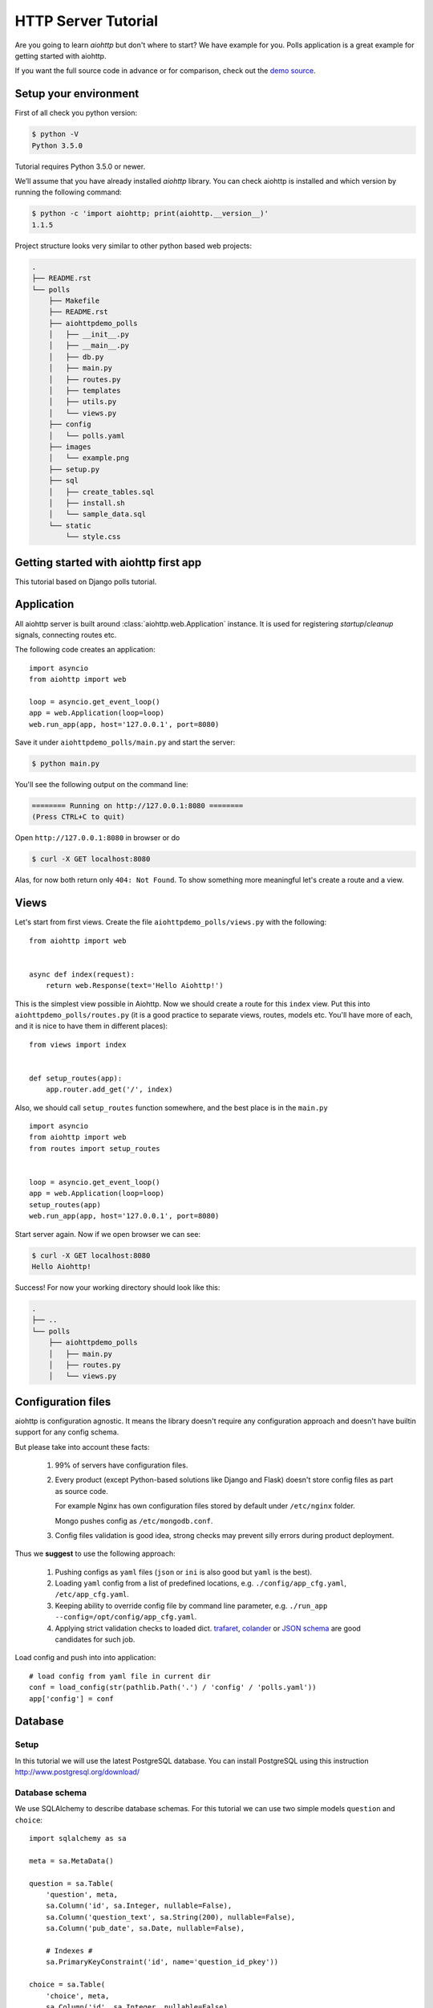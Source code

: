 .. _aiohttp-tutorial:

HTTP Server Tutorial
====================

Are you going to learn *aiohttp* but don't where to start? We have
example for you. Polls application is a great example for getting
started with aiohttp.

If you want the full source code in advance or for comparison, check out
the `demo source`_.

.. _demo source:
   https://github.com/KeepSafe/aiohttp/tree/master/demos/polls/


.. _aiohttp-tutorial-setup:

Setup your environment
----------------------

First of all check you python version:

.. code-block:: shell

 $ python -V
 Python 3.5.0

Tutorial requires Python 3.5.0 or newer.

We’ll assume that you have already installed *aiohttp* library. You can check
aiohttp is installed and which version by running the following
command:

.. code-block:: shell

 $ python -c 'import aiohttp; print(aiohttp.__version__)'
 1.1.5

Project structure looks very similar to other python based web projects:

.. code-block:: none

    .
    ├── README.rst
    └── polls
        ├── Makefile
        ├── README.rst
        ├── aiohttpdemo_polls
        │   ├── __init__.py
        │   ├── __main__.py
        │   ├── db.py
        │   ├── main.py
        │   ├── routes.py
        │   ├── templates
        │   ├── utils.py
        │   └── views.py
        ├── config
        │   └── polls.yaml
        ├── images
        │   └── example.png
        ├── setup.py
        ├── sql
        │   ├── create_tables.sql
        │   ├── install.sh
        │   └── sample_data.sql
        └── static
            └── style.css


.. _aiohttp-tutorial-introduction:

Getting started with aiohttp first app
--------------------------------------

This tutorial based on Django polls tutorial.


Application
-----------

All aiohttp server is built around :class:`aiohttp.web.Application` instance.
It is used for registering *startup*/*cleanup* signals, connecting routes etc.

The following code creates an application::

   import asyncio
   from aiohttp import web

   loop = asyncio.get_event_loop()
   app = web.Application(loop=loop)
   web.run_app(app, host='127.0.0.1', port=8080)

Save it under ``aiohttpdemo_polls/main.py`` and start the server:

.. code-block:: shell

   $ python main.py  
   
You'll see the following output on the command line:

.. code-block:: shell

   ======== Running on http://127.0.0.1:8080 ========
   (Press CTRL+C to quit)

Open ``http://127.0.0.1:8080`` in browser or do

.. code-block:: shell

   $ curl -X GET localhost:8080

Alas, for now both return only ``404: Not Found``.
To show something more meaningful let's create a route and a view.

.. _aiohttp-tutorial-views:

Views
-----

Let's start from first views. Create the file ``aiohttpdemo_polls/views.py`` with the following::

    from aiohttp import web


    async def index(request):
        return web.Response(text='Hello Aiohttp!')

This is the simplest view possible in Aiohttp. 
Now we should create a route for this ``index`` view. Put this into ``aiohttpdemo_polls/routes.py`` (it is a good practice to separate views, routes, models etc. You'll have more of each, and it is nice to have them in different places)::

    from views import index


    def setup_routes(app):
        app.router.add_get('/', index)


Also, we should call ``setup_routes`` function somewhere, and the best place is in the ``main.py`` ::

   import asyncio
   from aiohttp import web
   from routes import setup_routes


   loop = asyncio.get_event_loop()
   app = web.Application(loop=loop)
   setup_routes(app)
   web.run_app(app, host='127.0.0.1', port=8080)

Start server again. Now if we open browser we can see:

.. code-block:: shell

    $ curl -X GET localhost:8080
    Hello Aiohttp!

Success! For now your working directory should look like this:

.. code-block:: none

    .
    ├── ..
    └── polls
        ├── aiohttpdemo_polls
        │   ├── main.py
        │   ├── routes.py
        │   └── views.py

.. _aiohttp-tutorial-config:

Configuration files
-------------------

aiohttp is configuration agnostic. It means the library doesn't
require any configuration approach and doesn't have builtin support
for any config schema.

But please take into account these facts:

   1. 99% of servers have configuration files.

   2. Every product (except Python-based solutions like Django and
      Flask) doesn't store config files as part as source code.

      For example Nginx has own configuration files stored by default
      under ``/etc/nginx`` folder.

      Mongo pushes config as ``/etc/mongodb.conf``.

   3. Config files validation is good idea, strong checks may prevent
      silly errors during product deployment.

Thus we **suggest** to use the following approach:

   1. Pushing configs as ``yaml`` files (``json`` or ``ini`` is also
      good but ``yaml`` is the best).

   2. Loading ``yaml`` config from a list of predefined locations,
      e.g. ``./config/app_cfg.yaml``, ``/etc/app_cfg.yaml``.

   3. Keeping ability to override config file by command line
      parameter, e.g. ``./run_app --config=/opt/config/app_cfg.yaml``.

   4. Applying strict validation checks to loaded dict. `trafaret
      <http://trafaret.readthedocs.io/en/latest/>`_, `colander
      <http://docs.pylonsproject.org/projects/colander/en/latest/>`_
      or `JSON schema
      <http://python-jsonschema.readthedocs.io/en/latest/>`_ are good
      candidates for such job.


Load config and push into into application::

    # load config from yaml file in current dir
    conf = load_config(str(pathlib.Path('.') / 'config' / 'polls.yaml'))
    app['config'] = conf

.. _aiohttp-tutorial-database:

Database
--------

Setup
^^^^^

In this tutorial we will use the latest PostgreSQL database.  You can install
PostgreSQL using this instruction http://www.postgresql.org/download/

Database schema
^^^^^^^^^^^^^^^

We use SQLAlchemy to describe database schemas.
For this tutorial we can use two simple models ``question`` and ``choice``::

    import sqlalchemy as sa

    meta = sa.MetaData()

    question = sa.Table(
        'question', meta,
        sa.Column('id', sa.Integer, nullable=False),
        sa.Column('question_text', sa.String(200), nullable=False),
        sa.Column('pub_date', sa.Date, nullable=False),

        # Indexes #
        sa.PrimaryKeyConstraint('id', name='question_id_pkey'))

    choice = sa.Table(
        'choice', meta,
        sa.Column('id', sa.Integer, nullable=False),
        sa.Column('question_id', sa.Integer, nullable=False),
        sa.Column('choice_text', sa.String(200), nullable=False),
        sa.Column('votes', sa.Integer, server_default="0", nullable=False),

        # Indexes #
        sa.PrimaryKeyConstraint('id', name='choice_id_pkey'),
        sa.ForeignKeyConstraint(['question_id'], [question.c.id],
                                name='choice_question_id_fkey',
                                ondelete='CASCADE'),
    )



You can find below description of tables in database:

First table is question:

+---------------+
| question      |
+===============+
| id            |
+---------------+
| question_text |
+---------------+
| pub_date      |
+---------------+

and second table is choice table:

+---------------+
| choice        |
+===============+
| id            |
+---------------+
| choice_text   |
+---------------+
| votes         |
+---------------+
| question_id   |
+---------------+

Creating connection engine
^^^^^^^^^^^^^^^^^^^^^^^^^^

For making DB queries we need an engine instance. Assuming ``conf`` is
a :class:`dict` with configuration info Postgres connection could be
done by the following coroutine::

   async def init_pg(app):
       conf = app['config']
       engine = await aiopg.sa.create_engine(
           database=conf['database'],
           user=conf['user'],
           password=conf['password'],
           host=conf['host'],
           port=conf['port'],
           minsize=conf['minsize'],
           maxsize=conf['maxsize'],
           loop=app.loop)
       app['db'] = engine

The best place for connecting to DB is
:attr:`~aiohtp.web.Application.on_startup` signal::

   app.on_startup.append(init_pg)


Graceful shutdown
^^^^^^^^^^^^^^^^^

There is a good practice to close all resources on program exit.

Let's close DB connection in :attr:`~aiohtp.web.Application.on_cleanup` signal::

   async def close_pg(app):
       app['db'].close()
       await app['db'].wait_closed()


   app.on_cleanup.append(close_pg)



.. _aiohttp-tutorial-templates:

Templates
---------

Let's add more useful views::

   @aiohttp_jinja2.template('detail.html')
   async def poll(request):
       async with request['db'].acquire() as conn:
           question_id = request.match_info['question_id']
           try:
               question, choices = await db.get_question(conn,
                                                         question_id)
           except db.RecordNotFound as e:
               raise web.HTTPNotFound(text=str(e))
           return {
               'question': question,
               'choices': choices
           }

Templates are very convenient way for web page writing. We return a
dict with page content, ``aiohttp_jinja2.template`` decorator
processes it by jinja2 template renderer.

For setting up template engine we need to install ``aiohttp_jinja2``
library first:

.. code-block:: shell

   $ pip install aiohttp_jinja2

After installing we need to setup the library::

    import aiohttp_jinja2
    import jinja2

    aiohttp_jinja2.setup(
        app, loader=jinja2.PackageLoader('aiohttpdemo_polls', 'templates'))


In the tutorial we push template files under
``polls/aiohttpdemo_polls/templates`` folder.


.. _aiohttp-tutorial-static:

Static files
------------

Any web site has static files: images, JavaScript sources, CSS files etc.

The best way to handle static in production is setting up reverse
proxy like NGINX or using CDN services.

But for development handling static files by aiohttp server is very convenient.

Fortunately it can be done easy by single call::

    app.router.add_static('/static/',
                          path=str(project_root / 'static'),
                          name='static')


where ``project_root`` is the path to root folder.


.. _aiohttp-tutorial-middlewares:

Middlewares
-----------

Middlewares are stacked around every web-handler.  They are called
*before* handler for pre-processing request and *after* getting
response back for post-processing given response.

Here we'll add a simple middleware for displaying pretty looking pages
for *404 Not Found* and *500 Internal Error*.

Middlewares could be registered in ``app`` by adding new middleware to
``app.middlewares`` list::

   def setup_middlewares(app):
       error_middleware = error_pages({404: handle_404,
                                       500: handle_500})
       app.middlewares.append(error_middleware)

Middleware itself is a factory which accepts *application* and *next
handler* (the following middleware or *web-handler* in case of the
latest middleware in the list).

The factory returns *middleware handler* which has the same signature
as regular *web-handler* -- it accepts *request* and returns
*response*.

Middleware for processing HTTP exceptions::

   def error_pages(overrides):
       async def middleware(app, handler):
           async def middleware_handler(request):
               try:
                   response = await handler(request)
                   override = overrides.get(response.status)
                   if override is None:
                       return response
                   else:
                       return await override(request, response)
               except web.HTTPException as ex:
                   override = overrides.get(ex.status)
                   if override is None:
                       raise
                   else:
                       return await override(request, ex)
           return middleware_handler
       return middleware

Registered overrides are trivial Jinja2 template renderers::


   async def handle_404(request, response):
       response = aiohttp_jinja2.render_template('404.html',
                                                 request,
                                                 {})
       return response


   async def handle_500(request, response):
       response = aiohttp_jinja2.render_template('500.html',
                                                 request,
                                                 {})
       return response

.. seealso:: :ref:`aiohttp-web-middlewares`

.. disqus::
  :title: aiohttp server tutorial
